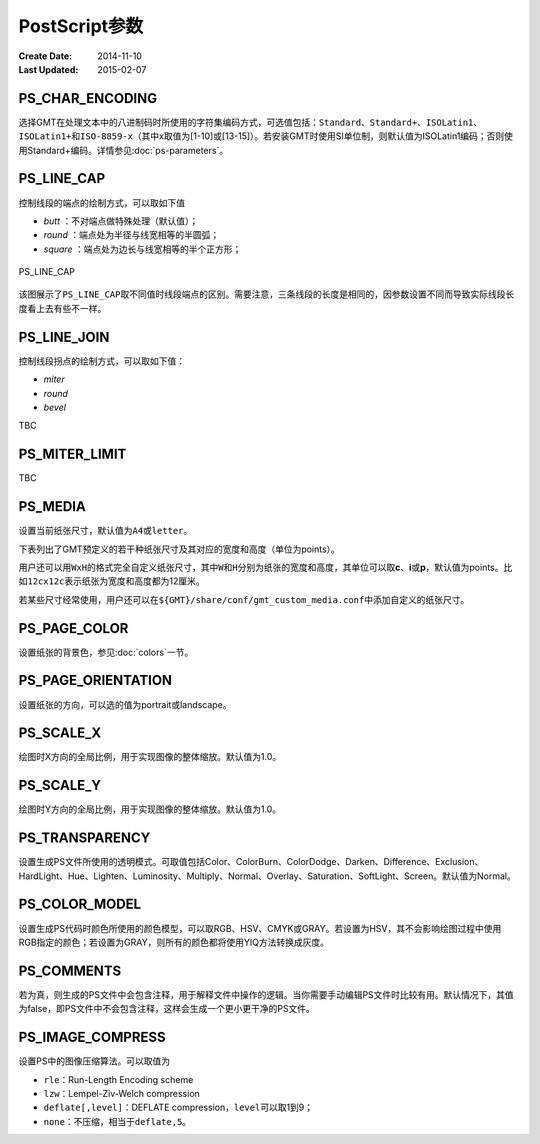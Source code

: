 .. index:: ! gmt.conf

PostScript参数
==============

:Create Date: 2014-11-10
:Last Updated: 2015-02-07

.. _PS_CHAR_ENCODING:

PS_CHAR_ENCODING
----------------

选择GMT在处理文本中的八进制码时所使用的字符集编码方式，可选值包括：\ ``Standard``\ 、\ ``Standard+``\ 、\ ``ISOLatin1``\ 、\ ``ISOLatin1+``\ 和\ ``ISO-8859-x``\ （其中x取值为[1-10]或[13-15]）。若安装GMT时使用SI单位制，则默认值为ISOLatin1编码；否则使用Standard+编码。详情参见\ :doc:`ps-parameters`\ 。

.. _PS_LINE_CAP:

PS_LINE_CAP
-----------

控制线段的端点的绘制方式，可以取如下值

- *butt* ：不对端点做特殊处理（默认值）；
- *round* ：端点处为半径与线宽相等的半圆弧；
- *square* ：端点处为边长与线宽相等的半个正方形；

.. _linecap:

.. figure:: /images/linecap.*
   :width: 600 px
   :align: center

   PS_LINE_CAP

该图展示了\ ``PS_LINE_CAP``\ 取不同值时线段端点的区别。需要注意，三条线段的长度是相同的，因参数设置不同而导致实际线段长度看上去有些不一样。

.. _PS_LINE_JOIN:

PS_LINE_JOIN
------------

控制线段拐点的绘制方式，可以取如下值：

- *miter*
- *round*
- *bevel*

TBC

.. _PS_MITER_LIMIT:

PS_MITER_LIMIT
--------------

TBC

.. _PS_MEDIA:

PS_MEDIA
--------

设置当前纸张尺寸，默认值为\ ``A4``\ 或\ ``letter``\ 。

下表列出了GMT预定义的若干种纸张尺寸及其对应的宽度和高度（单位为points）。

.. _tbl-media::

   +------------+-----------+-----------+
   | 	Media   |   width   |   height  |
   +============+===========+===========+
   |	A0 		|	2380 	|	3368	|
   +------------+-----------+-----------+
   |	A1 		|	1684	| 	2380	|
   +------------+-----------+-----------+
   |	A2 		|	1190	| 	1684	|
   +------------+-----------+-----------+
   |	A3 		|	 842 	| 	1190	|
   +------------+-----------+-----------+
   |	A4 		|	 595	|    842	|
   +------------+-----------+-----------+
   |	A5 		|	 421	|    595	|
   +------------+-----------+-----------+
   |	A6 		|	 297	|    421	|
   +------------+-----------+-----------+
   |	A7 		|	 210	|  	 297	|
   +------------+-----------+-----------+
   |	A8 		|	 148	|    210 	|
   +------------+-----------+-----------+
   |	A9 		|	 105	|    148 	|
   +------------+-----------+-----------+
   |	A10		|	  74	|    105	|
   +------------+-----------+-----------+
   |	B0 		|	2836	| 	4008	|
   +------------+-----------+-----------+
   |	B1 		|	2004	| 	2836	|
   +------------+-----------+-----------+
   |	B2 		|	1418	| 	2004    |
   +------------+-----------+-----------+
   |	B3 		|	1002	| 	1418    |
   +------------+-----------+-----------+
   |	B4 		|	 709 	| 	1002    |
   +------------+-----------+-----------+
   |	B5 		|	 501	| 	 709    |
   +------------+-----------+-----------+
   |   archA 	|	 648	|	 864	|
   +------------+-----------+-----------+
   |   archB 	|	 864 	|	1296	|
   +------------+-----------+-----------+
   |   archC 	|	1296 	|	1728	|
   +------------+-----------+-----------+
   |   archD 	|	1728 	|	2592	|
   +------------+-----------+-----------+
   |   archE 	|	2592 	|	3456	|
   +------------+-----------+-----------+
   |	flsa 	|	 612	|	 936	|
   +------------+-----------+-----------+
   | halfletter | 	 396	|	 612	|
   +------------+-----------+-----------+
   | statement  |	 396	|	 612	|
   +------------+-----------+-----------+
   |	note 	|	 540	|	 720	|
   +------------+-----------+-----------+
   |   letter 	|	 612	|    792    |
   +------------+-----------+-----------+
   |   legal    |    612 	|   1008    |
   +------------+-----------+-----------+
   |   11x17    |    792 	| 	1224    |
   +------------+-----------+-----------+
   |  tabloid   |    792 	| 	1224    |
   +------------+-----------+-----------+
   |   ledger   |   1224	|  	 792    |
   +------------+-----------+-----------+

用户还可以用\ ``WxH``\ 的格式完全自定义纸张尺寸，其中\ ``W``\ 和\ ``H``\ 分别为纸张的宽度和高度，其单位可以取\ **c**\ 、\ **i**\ 或\ **p**\ ，默认值为points。比如\ ``12cx12c``\ 表示纸张为宽度和高度都为12厘米。

若某些尺寸经常使用，用户还可以在\ ``${GMT}/share/conf/gmt_custom_media.conf``\ 中添加自定义的纸张尺寸。

.. _PS_PAGE_COLOR:

PS_PAGE_COLOR
-------------

设置纸张的背景色，参见\ :doc:`colors`\ 一节。

.. _PS_PAGE_ORIENTATION:

PS_PAGE_ORIENTATION
-------------------

设置纸张的方向，可以选的值为portrait或landscape。

.. _PS_SCALE_X:

PS_SCALE_X
----------

绘图时X方向的全局比例，用于实现图像的整体缩放。默认值为1.0。

.. _PS_SCALE_Y:

PS_SCALE_Y
----------

绘图时Y方向的全局比例，用于实现图像的整体缩放。默认值为1.0。

.. _PS_TRANSPARENCY:

PS_TRANSPARENCY
---------------

设置生成PS文件所使用的透明模式。可取值包括Color、ColorBurn、ColorDodge、Darken、Difference、Exclusion、HardLight、Hue、Lighten、Luminosity、Multiply、Normal、Overlay、Saturation、SoftLight、Screen。默认值为Normal。

.. _PS_COLOR_MODEL:

PS_COLOR_MODEL
--------------

设置生成PS代码时颜色所使用的颜色模型，可以取RGB、HSV、CMYK或GRAY。若设置为HSV，其不会影响绘图过程中使用RGB指定的颜色；若设置为GRAY，则所有的颜色都将使用YIQ方法转换成灰度。

.. _PS_COMMENTS:

PS_COMMENTS
-----------

若为真，则生成的PS文件中会包含注释，用于解释文件中操作的逻辑。当你需要手动编辑PS文件时比较有用。默认情况下，其值为false，即PS文件中不会包含注释，这样会生成一个更小更干净的PS文件。

.. _PS_IMAGE_COMPRESS:

PS_IMAGE_COMPRESS
-----------------

设置PS中的图像压缩算法。可以取值为

- ``rle``\ ：Run-Length Encoding scheme
- ``lzw``\ ：Lempel-Ziv-Welch compression
- ``deflate[,level]``\ ：DEFLATE compression，\ ``level``\ 可以取1到9；
- ``none``\ ：不压缩，相当于\ ``deflate,5``\ 。
